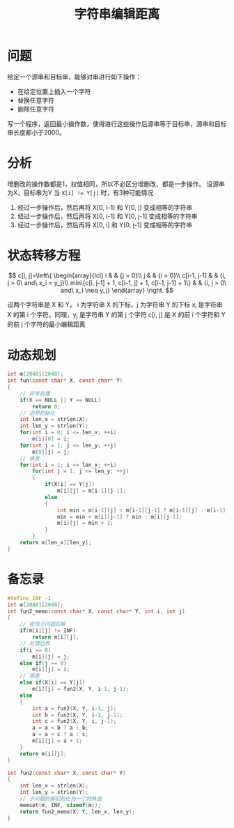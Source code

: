 #+TITLE: 字符串编辑距离

* 问题

给定一个源串和目标串，能够对串进行如下操作：
- 在给定位置上插入一个字符
- 替换任意字符
- 删除任意字符

写一个程序，返回最小操作数，使得进行这些操作后源串等于目标串，源串和目标串长度都小于2000。

* 分析

增删改的操作数都是1，权值相同，所以不必区分增删改，都是一步操作。
设源串为X，目标串为Y
当 ~X[i] != Y[j]~ 时，有3种可能情况
1. 经过一步操作后，然后再将 X[0, i-1] 和 Y[0, j] 变成相等的字符串
2. 经过一步操作后，然后再将 X[0, i-1] 和 Y[0, j-1] 变成相等的字符串
3. 经过一步操作后，然后再将 X[0, i] 和 Y[0, j-1] 变成相等的字符串

* 状态转移方程

$$
c[i, j]=\left\{
\begin{array}{lcl}
i                              &      & {j = 0}\\
j                              &      & {i = 0}\\
c[i-1, j-1]                    &      & {i, j > 0\ and\ x_i = y_j}\\
min\{c[i, j-1] + 1, c[i-1, j] + 1, c[i-1, j-1] + 1\}  &      & {i, j > 0\ and\ x_i \neq y_j}
\end{array} \right.
$$

设两个字符串是 X 和 Y，
i 为字符串 X 的下标，j 为字符串 Y 的下标
x_{i} 是字符串 X 的第 i 个字符。同理，y_{j} 是字符串 Y 的第 j 个字符
c[i, j] 是 X 的前 i 个字符和 Y 的前 j 个字符的最小编辑距离

* 动态规划

#+BEGIN_SRC C
    int m[2048][2048];
    int fun(const char* X, const char* Y)
    {
        // 异常处理
        if(X == NULL || Y == NULL)
            return 0;
        // 边界初始化
        int len_x = strlen(X);
        int len_y = strlen(Y);
        for(int i = 0; i <= len_x; ++i)
            m[i][0] = i;
        for(int j = 1; j <= len_y; ++j)
            m[0][j] = j;
        // 填表
        for(int i = 1; i <= len_x; ++i)
            for(int j = 1; j <= len_y; ++j)
            {
                if(X[i] == Y[j])
                    m[i][j] = m[i-1][j-1];
                else
                {
                    int min = m[i-1][j] < m[i-1][j-1] ? m[i-1][j] : m[i-1][j-1];
                    min = min < m[i][j-1] ? min : m[i][j-1];
                    m[i][j] = min + 1;
                }
            }
        return m[len_x][len_y];
    }
#+END_SRC

* 备忘录

#+BEGIN_SRC C
    #define INF -1
    int m[2048][2048];
    int fun2_memo(const char* X, const char* Y, int i, int j)
    {
        // 查询子问题的解
        if(m[i][j] != INF)
            return m[i][j];
        // 处理边界
        if(i == 0)
            m[i][j] = j;
        else if(j == 0)
            m[i][j] = i;
        // 填表
        else if(X[i] == Y[j])
            m[i][j] = fun2(X, Y, i-1, j-1);
        else
        {
            int a = fun2(X, Y, i-1, j);
            int b = fun2(X, Y, i-1, j-1);
            int c = fun2(X, Y, i, j-1);
            a = a < b ? a : b;
            a = a < c ? a : c;
            m[i][j] = a + 1;
        }
        return m[i][j];
    }

    int fun2(const char* X, const char* Y)
    {
        int len_x = strlen(X);
        int len_y = strlen(Y);
        // 子问题的解初始化为一个特殊值
        memset(m, INF, sizeof(m));
        return fun2_memo(X, Y, len_x, len_y);
    }
#+END_SRC
